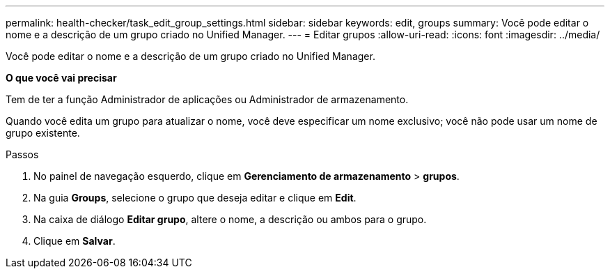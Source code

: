 ---
permalink: health-checker/task_edit_group_settings.html 
sidebar: sidebar 
keywords: edit, groups 
summary: Você pode editar o nome e a descrição de um grupo criado no Unified Manager. 
---
= Editar grupos
:allow-uri-read: 
:icons: font
:imagesdir: ../media/


[role="lead"]
Você pode editar o nome e a descrição de um grupo criado no Unified Manager.

*O que você vai precisar*

Tem de ter a função Administrador de aplicações ou Administrador de armazenamento.

Quando você edita um grupo para atualizar o nome, você deve especificar um nome exclusivo; você não pode usar um nome de grupo existente.

.Passos
. No painel de navegação esquerdo, clique em *Gerenciamento de armazenamento* > *grupos*.
. Na guia *Groups*, selecione o grupo que deseja editar e clique em *Edit*.
. Na caixa de diálogo *Editar grupo*, altere o nome, a descrição ou ambos para o grupo.
. Clique em *Salvar*.

